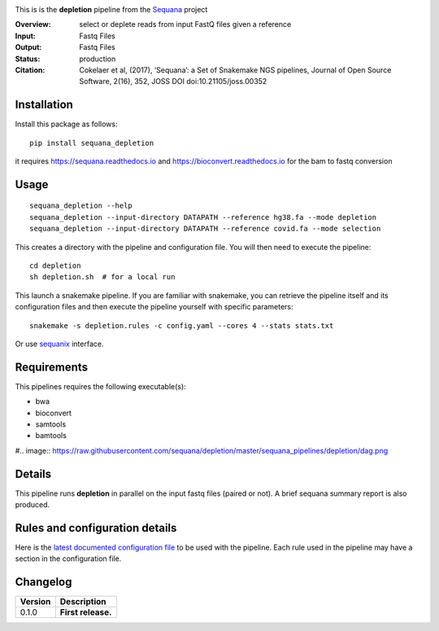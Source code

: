 
.. image:: https://badge.fury.io/py/sequana-depletion.svg
     :target: https://pypi.python.org/pypi/sequana_depletion

.. image:: http://joss.theoj.org/papers/10.21105/joss.00352/status.svg
    :target: http://joss.theoj.org/papers/10.21105/joss.00352
    :alt: JOSS (journal of open source software) DOI

.. image:: https://github.com/sequana/depletion/actions/workflows/main.yml/badge.svg
   :target: https://github.com/sequana/depletion/actions/workflows    




This is is the **depletion** pipeline from the `Sequana <https://sequana.readthedocs.org>`_ project

:Overview: select or deplete reads from input FastQ files given a reference
:Input: Fastq Files
:Output: Fastq Files
:Status: production
:Citation: Cokelaer et al, (2017), ‘Sequana’: a Set of Snakemake NGS pipelines, Journal of Open Source Software, 2(16), 352, JOSS DOI doi:10.21105/joss.00352


Installation
~~~~~~~~~~~~

Install this package as follows::

    pip install sequana_depletion

it requires https://sequana.readthedocs.io and https://bioconvert.readthedocs.io for the bam to fastq conversion


Usage
~~~~~

::

    sequana_depletion --help
    sequana_depletion --input-directory DATAPATH --reference hg38.fa --mode depletion
    sequana_depletion --input-directory DATAPATH --reference covid.fa --mode selection

This creates a directory with the pipeline and configuration file. You will then need
to execute the pipeline::

    cd depletion
    sh depletion.sh  # for a local run

This launch a snakemake pipeline. If you are familiar with snakemake, you can
retrieve the pipeline itself and its configuration files and then execute the pipeline yourself with specific parameters::

    snakemake -s depletion.rules -c config.yaml --cores 4 --stats stats.txt

Or use `sequanix <https://sequana.readthedocs.io/en/master/sequanix.html>`_ interface.

Requirements
~~~~~~~~~~~~

This pipelines requires the following executable(s):

- bwa
- bioconvert
- samtools
- bamtools

#.. image:: https://raw.githubusercontent.com/sequana/depletion/master/sequana_pipelines/depletion/dag.png


Details
~~~~~~~~~

This pipeline runs **depletion** in parallel on the input fastq files (paired or not). 
A brief sequana summary report is also produced.


Rules and configuration details
~~~~~~~~~~~~~~~~~~~~~~~~~~~~~~~

Here is the `latest documented configuration file <https://raw.githubusercontent.com/sequana/depletion/master/sequana_pipelines/depletion/config.yaml>`_
to be used with the pipeline. Each rule used in the pipeline may have a section in the configuration file. 

Changelog
~~~~~~~~~

========= ====================================================================
Version   Description
========= ====================================================================
0.1.0     **First release.**
========= ====================================================================


